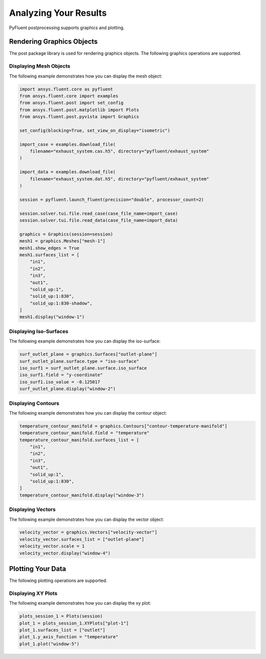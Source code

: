 Analyzing Your Results
======================
PyFluent postprocessing supports graphics and plotting.

Rendering Graphics Objects
--------------------------
The post package library is used for rendering graphics objects.
The following graphics operations are supported.

Displaying Mesh Objects
~~~~~~~~~~~~~~~~~~~~~~~
The following example demonstrates how you can display the mesh object:

.. code:: python

    import ansys.fluent.core as pyfluent
    from ansys.fluent.core import examples
    from ansys.fluent.post import set_config
    from ansys.fluent.post.matplotlib import Plots
    from ansys.fluent.post.pyvista import Graphics

    set_config(blocking=True, set_view_on_display="isometric")

    import_case = examples.download_file(
        filename="exhaust_system.cas.h5", directory="pyfluent/exhaust_system"
    )

    import_data = examples.download_file(
        filename="exhaust_system.dat.h5", directory="pyfluent/exhaust_system"
    )

    session = pyfluent.launch_fluent(precision="double", processor_count=2)

    session.solver.tui.file.read_case(case_file_name=import_case)
    session.solver.tui.file.read_data(case_file_name=import_data)

    graphics = Graphics(session=session)
    mesh1 = graphics.Meshes["mesh-1"]
    mesh1.show_edges = True
    mesh1.surfaces_list = [
        "in1",
        "in2",
        "in3",
        "out1",
        "solid_up:1",
        "solid_up:1:830",
        "solid_up:1:830-shadow",
    ]
    mesh1.display("window-1")

Displaying Iso-Surfaces
~~~~~~~~~~~~~~~~~~~~~~~
The following example demonstrates how you can display the iso-surface:

.. code:: python

    surf_outlet_plane = graphics.Surfaces["outlet-plane"]
    surf_outlet_plane.surface.type = "iso-surface"
    iso_surf1 = surf_outlet_plane.surface.iso_surface
    iso_surf1.field = "y-coordinate"
    iso_surf1.iso_value = -0.125017
    surf_outlet_plane.display("window-2")

Displaying Contours
~~~~~~~~~~~~~~~~~~~
The following example demonstrates how you can display the contour object:

.. code:: python

    temperature_contour_manifold = graphics.Contours["contour-temperature-manifold"]
    temperature_contour_manifold.field = "temperature"
    temperature_contour_manifold.surfaces_list = [
        "in1",
        "in2",
        "in3",
        "out1",
        "solid_up:1",
        "solid_up:1:830",
    ]
    temperature_contour_manifold.display("window-3")

Displaying Vectors
~~~~~~~~~~~~~~~~~~
The following example demonstrates how you can display the vector object:

.. code:: python

    velocity_vector = graphics.Vectors["velocity-vector"]
    velocity_vector.surfaces_list = ["outlet-plane"]
    velocity_vector.scale = 1
    velocity_vector.display("window-4")

Plotting Your Data
------------------
The following plotting operations are supported.

Displaying XY Plots
~~~~~~~~~~~~~~~~~~~
The following example demonstrates how you can display the xy plot:

.. code:: python

    plots_session_1 = Plots(session)
    plot_1 = plots_session_1.XYPlots["plot-1"]
    plot_1.surfaces_list = ["outlet"]
    plot_1.y_axis_function = "temperature"
    plot_1.plot("window-5")